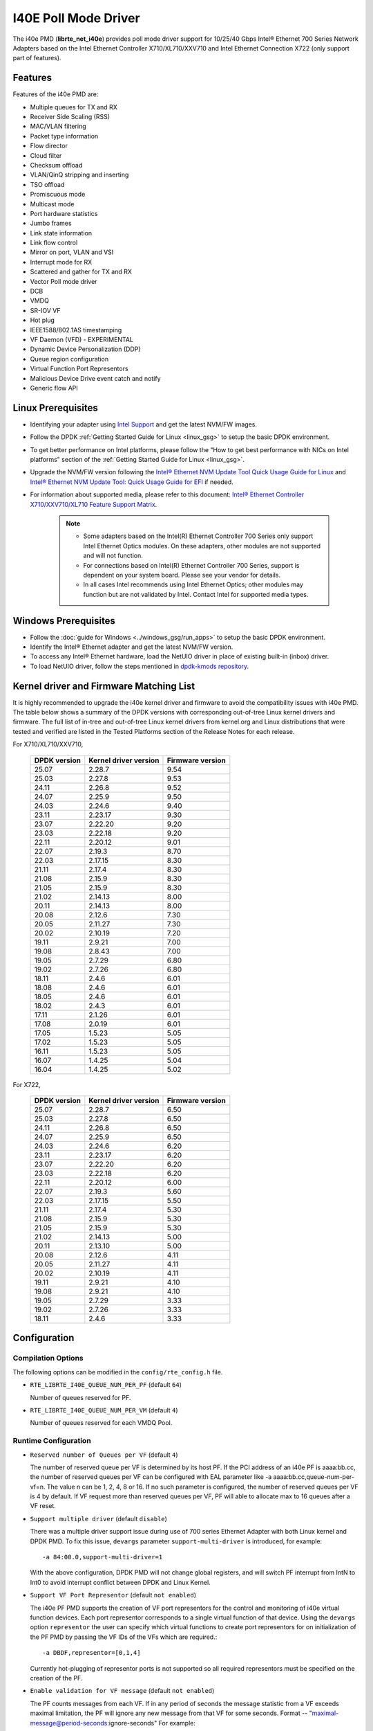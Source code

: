 ..  SPDX-License-Identifier: BSD-3-Clause
    Copyright(c) 2016 Intel Corporation.

I40E Poll Mode Driver
======================

The i40e PMD (**librte_net_i40e**) provides poll mode driver support for
10/25/40 Gbps Intel® Ethernet 700 Series Network Adapters based on
the Intel Ethernet Controller X710/XL710/XXV710 and Intel Ethernet
Connection X722 (only support part of features).


Features
--------

Features of the i40e PMD are:

- Multiple queues for TX and RX
- Receiver Side Scaling (RSS)
- MAC/VLAN filtering
- Packet type information
- Flow director
- Cloud filter
- Checksum offload
- VLAN/QinQ stripping and inserting
- TSO offload
- Promiscuous mode
- Multicast mode
- Port hardware statistics
- Jumbo frames
- Link state information
- Link flow control
- Mirror on port, VLAN and VSI
- Interrupt mode for RX
- Scattered and gather for TX and RX
- Vector Poll mode driver
- DCB
- VMDQ
- SR-IOV VF
- Hot plug
- IEEE1588/802.1AS timestamping
- VF Daemon (VFD) - EXPERIMENTAL
- Dynamic Device Personalization (DDP)
- Queue region configuration
- Virtual Function Port Representors
- Malicious Device Drive event catch and notify
- Generic flow API

Linux Prerequisites
-------------------

- Identifying your adapter using `Intel Support
  <http://www.intel.com/support>`_ and get the latest NVM/FW images.

- Follow the DPDK :ref:`Getting Started Guide for Linux <linux_gsg>` to setup the basic DPDK environment.

- To get better performance on Intel platforms, please follow the "How to get best performance with NICs on Intel platforms"
  section of the :ref:`Getting Started Guide for Linux <linux_gsg>`.

- Upgrade the NVM/FW version following the `Intel® Ethernet NVM Update Tool Quick Usage Guide for Linux
  <https://www-ssl.intel.com/content/www/us/en/embedded/products/networking/nvm-update-tool-quick-linux-usage-guide.html>`_ and `Intel® Ethernet NVM Update Tool: Quick Usage Guide for EFI <https://www.intel.com/content/www/us/en/embedded/products/networking/nvm-update-tool-quick-efi-usage-guide.html>`_ if needed.

- For information about supported media, please refer to this document: `Intel® Ethernet Controller X710/XXV710/XL710 Feature Support Matrix
  <http://www.intel.com/content/dam/www/public/us/en/documents/release-notes/xl710-ethernet-controller-feature-matrix.pdf>`_.

   .. Note::

      * Some adapters based on the Intel(R) Ethernet Controller 700 Series only
        support Intel Ethernet Optics modules. On these adapters, other modules are not
        supported and will not function.

      * For connections based on Intel(R) Ethernet Controller 700 Series,
        support is dependent on your system board. Please see your vendor for details.

      * In all cases Intel recommends using Intel Ethernet Optics; other modules
        may function but are not validated by Intel. Contact Intel for supported media types.

Windows Prerequisites
---------------------

- Follow the :doc:`guide for Windows <../windows_gsg/run_apps>`
  to setup the basic DPDK environment.

- Identify the Intel® Ethernet adapter and get the latest NVM/FW version.

- To access any Intel® Ethernet hardware, load the NetUIO driver in place of existing built-in (inbox) driver.

- To load NetUIO driver, follow the steps mentioned in `dpdk-kmods repository
  <https://git.dpdk.org/dpdk-kmods/tree/windows/netuio/README.rst>`_.

Kernel driver and Firmware Matching List
----------------------------------------

It is highly recommended to upgrade the i40e kernel driver and firmware
to avoid the compatibility issues with i40e PMD.
The table below shows a summary of the DPDK versions
with corresponding out-of-tree Linux kernel drivers and firmware.
The full list of in-tree and out-of-tree Linux kernel drivers from kernel.org
and Linux distributions that were tested and verified
are listed in the Tested Platforms section of the Release Notes for each release.

For X710/XL710/XXV710,

   +--------------+-----------------------+------------------+
   | DPDK version | Kernel driver version | Firmware version |
   +==============+=======================+==================+
   |    25.07     |         2.28.7        |       9.54       |
   +--------------+-----------------------+------------------+
   |    25.03     |         2.27.8        |       9.53       |
   +--------------+-----------------------+------------------+
   |    24.11     |         2.26.8        |       9.52       |
   +--------------+-----------------------+------------------+
   |    24.07     |         2.25.9        |       9.50       |
   +--------------+-----------------------+------------------+
   |    24.03     |         2.24.6        |       9.40       |
   +--------------+-----------------------+------------------+
   |    23.11     |         2.23.17       |       9.30       |
   +--------------+-----------------------+------------------+
   |    23.07     |         2.22.20       |       9.20       |
   +--------------+-----------------------+------------------+
   |    23.03     |         2.22.18       |       9.20       |
   +--------------+-----------------------+------------------+
   |    22.11     |         2.20.12       |       9.01       |
   +--------------+-----------------------+------------------+
   |    22.07     |         2.19.3        |       8.70       |
   +--------------+-----------------------+------------------+
   |    22.03     |         2.17.15       |       8.30       |
   +--------------+-----------------------+------------------+
   |    21.11     |         2.17.4        |       8.30       |
   +--------------+-----------------------+------------------+
   |    21.08     |         2.15.9        |       8.30       |
   +--------------+-----------------------+------------------+
   |    21.05     |         2.15.9        |       8.30       |
   +--------------+-----------------------+------------------+
   |    21.02     |         2.14.13       |       8.00       |
   +--------------+-----------------------+------------------+
   |    20.11     |         2.14.13       |       8.00       |
   +--------------+-----------------------+------------------+
   |    20.08     |         2.12.6        |       7.30       |
   +--------------+-----------------------+------------------+
   |    20.05     |         2.11.27       |       7.30       |
   +--------------+-----------------------+------------------+
   |    20.02     |         2.10.19       |       7.20       |
   +--------------+-----------------------+------------------+
   |    19.11     |         2.9.21        |       7.00       |
   +--------------+-----------------------+------------------+
   |    19.08     |         2.8.43        |       7.00       |
   +--------------+-----------------------+------------------+
   |    19.05     |         2.7.29        |       6.80       |
   +--------------+-----------------------+------------------+
   |    19.02     |         2.7.26        |       6.80       |
   +--------------+-----------------------+------------------+
   |    18.11     |         2.4.6         |       6.01       |
   +--------------+-----------------------+------------------+
   |    18.08     |         2.4.6         |       6.01       |
   +--------------+-----------------------+------------------+
   |    18.05     |         2.4.6         |       6.01       |
   +--------------+-----------------------+------------------+
   |    18.02     |         2.4.3         |       6.01       |
   +--------------+-----------------------+------------------+
   |    17.11     |         2.1.26        |       6.01       |
   +--------------+-----------------------+------------------+
   |    17.08     |         2.0.19        |       6.01       |
   +--------------+-----------------------+------------------+
   |    17.05     |         1.5.23        |       5.05       |
   +--------------+-----------------------+------------------+
   |    17.02     |         1.5.23        |       5.05       |
   +--------------+-----------------------+------------------+
   |    16.11     |         1.5.23        |       5.05       |
   +--------------+-----------------------+------------------+
   |    16.07     |         1.4.25        |       5.04       |
   +--------------+-----------------------+------------------+
   |    16.04     |         1.4.25        |       5.02       |
   +--------------+-----------------------+------------------+


For X722,

   +--------------+-----------------------+------------------+
   | DPDK version | Kernel driver version | Firmware version |
   +==============+=======================+==================+
   |    25.07     |         2.28.7        |       6.50       |
   +--------------+-----------------------+------------------+
   |    25.03     |         2.27.8        |       6.50       |
   +--------------+-----------------------+------------------+
   |    24.11     |         2.26.8        |       6.50       |
   +--------------+-----------------------+------------------+
   |    24.07     |         2.25.9        |       6.50       |
   +--------------+-----------------------+------------------+
   |    24.03     |         2.24.6        |       6.20       |
   +--------------+-----------------------+------------------+
   |    23.11     |         2.23.17       |       6.20       |
   +--------------+-----------------------+------------------+
   |    23.07     |         2.22.20       |       6.20       |
   +--------------+-----------------------+------------------+
   |    23.03     |         2.22.18       |       6.20       |
   +--------------+-----------------------+------------------+
   |    22.11     |         2.20.12       |       6.00       |
   +--------------+-----------------------+------------------+
   |    22.07     |         2.19.3        |       5.60       |
   +--------------+-----------------------+------------------+
   |    22.03     |         2.17.15       |       5.50       |
   +--------------+-----------------------+------------------+
   |    21.11     |         2.17.4        |       5.30       |
   +--------------+-----------------------+------------------+
   |    21.08     |         2.15.9        |       5.30       |
   +--------------+-----------------------+------------------+
   |    21.05     |         2.15.9        |       5.30       |
   +--------------+-----------------------+------------------+
   |    21.02     |         2.14.13       |       5.00       |
   +--------------+-----------------------+------------------+
   |    20.11     |         2.13.10       |       5.00       |
   +--------------+-----------------------+------------------+
   |    20.08     |         2.12.6        |       4.11       |
   +--------------+-----------------------+------------------+
   |    20.05     |         2.11.27       |       4.11       |
   +--------------+-----------------------+------------------+
   |    20.02     |         2.10.19       |       4.11       |
   +--------------+-----------------------+------------------+
   |    19.11     |         2.9.21        |       4.10       |
   +--------------+-----------------------+------------------+
   |    19.08     |         2.9.21        |       4.10       |
   +--------------+-----------------------+------------------+
   |    19.05     |         2.7.29        |       3.33       |
   +--------------+-----------------------+------------------+
   |    19.02     |         2.7.26        |       3.33       |
   +--------------+-----------------------+------------------+
   |    18.11     |         2.4.6         |       3.33       |
   +--------------+-----------------------+------------------+


Configuration
-------------

Compilation Options
~~~~~~~~~~~~~~~~~~~

The following options can be modified in the ``config/rte_config.h`` file.

- ``RTE_LIBRTE_I40E_QUEUE_NUM_PER_PF`` (default ``64``)

  Number of queues reserved for PF.

- ``RTE_LIBRTE_I40E_QUEUE_NUM_PER_VM`` (default ``4``)

  Number of queues reserved for each VMDQ Pool.

Runtime Configuration
~~~~~~~~~~~~~~~~~~~~~

- ``Reserved number of Queues per VF`` (default ``4``)

  The number of reserved queue per VF is determined by its host PF. If the
  PCI address of an i40e PF is aaaa:bb.cc, the number of reserved queues per
  VF can be configured with EAL parameter like -a aaaa:bb.cc,queue-num-per-vf=n.
  The value n can be 1, 2, 4, 8 or 16. If no such parameter is configured, the
  number of reserved queues per VF is 4 by default. If VF request more than
  reserved queues per VF, PF will able to allocate max to 16 queues after a VF
  reset.


- ``Support multiple driver`` (default ``disable``)

  There was a multiple driver support issue during use of 700 series Ethernet
  Adapter with both Linux kernel and DPDK PMD. To fix this issue, ``devargs``
  parameter ``support-multi-driver`` is introduced, for example::

    -a 84:00.0,support-multi-driver=1

  With the above configuration, DPDK PMD will not change global registers, and
  will switch PF interrupt from IntN to Int0 to avoid interrupt conflict between
  DPDK and Linux Kernel.

- ``Support VF Port Representor`` (default ``not enabled``)

  The i40e PF PMD supports the creation of VF port representors for the control
  and monitoring of i40e virtual function devices. Each port representor
  corresponds to a single virtual function of that device. Using the ``devargs``
  option ``representor`` the user can specify which virtual functions to create
  port representors for on initialization of the PF PMD by passing the VF IDs of
  the VFs which are required.::

  -a DBDF,representor=[0,1,4]

  Currently hot-plugging of representor ports is not supported so all required
  representors must be specified on the creation of the PF.

- ``Enable validation for VF message`` (default ``not enabled``)

  The PF counts messages from each VF. If in any period of seconds the message
  statistic from a VF exceeds maximal limitation, the PF will ignore any new message
  from that VF for some seconds.
  Format -- "maximal-message@period-seconds:ignore-seconds"
  For example::

  -a 84:00.0,vf_msg_cfg=80@120:180

- ``Support Tx diagnostics`` (default ``not enabled``)

  Set the ``devargs`` parameter ``mbuf_check`` to enable Tx diagnostics.
  For example, ``-a 18:01.0,mbuf_check=<case>`` or ``-a 18:01.0,mbuf_check=[<case1>,<case2>...]``.
  Also, ``xstats_get`` can be used to get the error counts,
  which are collected in ``tx_mbuf_error_packets`` xstats.
  For example, to show the statistics in testpmd, use: ``testpmd> show port xstats all``.
  Supported values for the ``<case>`` parameter:

  * ``mbuf``: Check for corrupted mbuf.
  * ``size``: Check min/max packet length according to HW spec.
  * ``segment``: Check number of mbuf segments not exceed hw limitation.
  * ``offload``: Check any unsupported offload flag.

Vector RX Pre-conditions
~~~~~~~~~~~~~~~~~~~~~~~~
For Vector RX it is assumed that the number of descriptor rings will be a power
of 2. With this pre-condition, the ring pointer can easily scroll back to the
head after hitting the tail without a conditional check. In addition Vector RX
can use this assumption to do a bit mask using ``ring_size - 1``.

Driver compilation and testing
------------------------------

Refer to the document :ref:`compiling and testing a PMD for a NIC <nics_pmd_build_and_test>`
for details.


SR-IOV: Prerequisites and sample Application Notes
--------------------------------------------------

#. Load the kernel module:

   .. code-block:: console

      modprobe i40e

   Check the output in dmesg:

   .. code-block:: console

      i40e 0000:83:00.1 ens802f0: renamed from eth0

#. Bring up the PF ports:

   .. code-block:: console

      ifconfig ens802f0 up

#. Create VF device(s):

   Echo the number of VFs to be created into the ``sriov_numvfs`` sysfs entry
   of the parent PF.

   Example:

   .. code-block:: console

      echo 2 > /sys/devices/pci0000:00/0000:00:03.0/0000:81:00.0/sriov_numvfs


#. Assign VF MAC address:

   Assign MAC address to the VF using iproute2 utility. The syntax is:

   .. code-block:: console

      ip link set <PF netdev id> vf <VF id> mac <macaddr>

   Example:

   .. code-block:: console

      ip link set ens802f0 vf 0 mac a0:b0:c0:d0:e0:f0

#. Assign VF to VM, and bring up the VM.
   Please see the documentation for the *I40E/IXGBE/IGB Virtual Function Driver*.

#. Running testpmd:

   Follow instructions available in the document
   :ref:`compiling and testing a PMD for a NIC <nics_pmd_build_and_test>`
   to run testpmd.

   Example output:

   .. code-block:: console

      ...
      EAL: PCI device 0000:83:00.0 on NUMA socket 1
      EAL: probe driver: 8086:1572 rte_i40e_pmd
      EAL: PCI memory mapped at 0x7f7f80000000
      EAL: PCI memory mapped at 0x7f7f80800000
      PMD: eth_i40e_dev_init(): FW 5.0 API 1.5 NVM 05.00.02 eetrack 8000208a
      Interactive-mode selected
      Configuring Port 0 (socket 0)
      ...

      PMD: i40e_dev_rx_queue_setup(): Rx Burst Bulk Alloc Preconditions are
      satisfied.Rx Burst Bulk Alloc function will be used on port=0, queue=0.

      ...
      Port 0: 68:05:CA:26:85:84
      Checking link statuses...
      Port 0 Link Up - speed 10000 Mbps - full-duplex
      Done

      testpmd>


Sample Application Notes
------------------------

Vlan filter
~~~~~~~~~~~

Vlan filter only works when Promiscuous mode is off.

To start ``testpmd``, and add vlan 10 to port 0:

.. code-block:: console

    ./<build_dir>/app/dpdk-testpmd -l 0-15 -- -i --forward-mode=mac
    ...

    testpmd> set promisc 0 off
    testpmd> rx_vlan add 10 0


Flow Director
~~~~~~~~~~~~~

The Flow Director works in receive mode to identify specific flows or sets of flows and route them to specific queues.
The Flow Director filters can match the different fields for different type of packet: flow type, specific input set per flow type and the flexible payload.

The default input set of each flow type is::

   ipv4-other : src_ip_address, dst_ip_address
   ipv4-frag  : src_ip_address, dst_ip_address
   ipv4-tcp   : src_ip_address, dst_ip_address, src_port, dst_port
   ipv4-udp   : src_ip_address, dst_ip_address, src_port, dst_port
   ipv4-sctp  : src_ip_address, dst_ip_address, src_port, dst_port,
                verification_tag
   ipv6-other : src_ip_address, dst_ip_address
   ipv6-frag  : src_ip_address, dst_ip_address
   ipv6-tcp   : src_ip_address, dst_ip_address, src_port, dst_port
   ipv6-udp   : src_ip_address, dst_ip_address, src_port, dst_port
   ipv6-sctp  : src_ip_address, dst_ip_address, src_port, dst_port,
                verification_tag
   l2_payload : ether_type

The flex payload is selected from offset 0 to 15 of packet's payload by default, while it is masked out from matching.

Start ``testpmd`` with ``--disable-rss`` and ``--pkt-filter-mode=perfect``:

.. code-block:: console

   ./<build_dir>/app/dpdk-testpmd -l 0-15 -- -i --disable-rss \
                 --pkt-filter-mode=perfect --rxq=8 --txq=8 --nb-cores=8 \
                 --nb-ports=1

Add a rule to direct ``ipv4-udp`` packet whose ``dst_ip=2.2.2.5, src_ip=2.2.2.3, src_port=32, dst_port=32`` to queue 1:

.. code-block:: console

   testpmd> flow create 0 ingress pattern eth / ipv4 src is 2.2.2.3 \
            dst is 2.2.2.5 / udp src is 32 dst is 32 / end \
            actions mark id 1 / queue index 1 / end

Check the flow director status:

.. code-block:: console

   testpmd> show port fdir 0

   ######################## FDIR infos for port 0      ####################
     MODE:   PERFECT
     SUPPORTED FLOW TYPE:  ipv4-frag ipv4-tcp ipv4-udp ipv4-sctp ipv4-other
                           ipv6-frag ipv6-tcp ipv6-udp ipv6-sctp ipv6-other
			   l2_payload
     FLEX PAYLOAD INFO:
     max_len:	    16	        payload_limit: 480
     payload_unit:  2	        payload_seg:   3
     bitmask_unit:  2	        bitmask_num:   2
     MASK:
       vlan_tci: 0x0000,
       src_ipv4: 0x00000000,
       dst_ipv4: 0x00000000,
       src_port: 0x0000,
       dst_port: 0x0000
       src_ipv6: 0x00000000,0x00000000,0x00000000,0x00000000,
       dst_ipv6: 0x00000000,0x00000000,0x00000000,0x00000000
     FLEX PAYLOAD SRC OFFSET:
       L2_PAYLOAD:    0      1	    2	   3	  4	 5	6  ...
       L3_PAYLOAD:    0      1	    2	   3	  4	 5	6  ...
       L4_PAYLOAD:    0      1	    2	   3	  4	 5	6  ...
     FLEX MASK CFG:
       ipv4-udp:    00 00 00 00 00 00 00 00 00 00 00 00 00 00 00 00
       ipv4-tcp:    00 00 00 00 00 00 00 00 00 00 00 00 00 00 00 00
       ipv4-sctp:   00 00 00 00 00 00 00 00 00 00 00 00 00 00 00 00
       ipv4-other:  00 00 00 00 00 00 00 00 00 00 00 00 00 00 00 00
       ipv4-frag:   00 00 00 00 00 00 00 00 00 00 00 00 00 00 00 00
       ipv6-udp:    00 00 00 00 00 00 00 00 00 00 00 00 00 00 00 00
       ipv6-tcp:    00 00 00 00 00 00 00 00 00 00 00 00 00 00 00 00
       ipv6-sctp:   00 00 00 00 00 00 00 00 00 00 00 00 00 00 00 00
       ipv6-other:  00 00 00 00 00 00 00 00 00 00 00 00 00 00 00 00
       ipv6-frag:   00 00 00 00 00 00 00 00 00 00 00 00 00 00 00 00
       l2_payload:  00 00 00 00 00 00 00 00 00 00 00 00 00 00 00 00
     guarant_count: 1	        best_count:    0
     guarant_space: 512         best_space:    7168
     collision:     0	        free:	       0
     maxhash:	    0	        maxlen:        0
     add:	    0	        remove:        0
     f_add:	    0	        f_remove:      0


Floating VEB
~~~~~~~~~~~~~

The Intel® Ethernet 700 Series support a feature called
"Floating VEB".

A Virtual Ethernet Bridge (VEB) is an IEEE Edge Virtual Bridging (EVB) term
for functionality that allows local switching between virtual endpoints within
a physical endpoint and also with an external bridge/network.

A "Floating" VEB doesn't have an uplink connection to the outside world so all
switching is done internally and remains within the host. As such, this
feature provides security benefits.

In addition, a Floating VEB overcomes a limitation of normal VEBs where they
cannot forward packets when the physical link is down. Floating VEBs don't need
to connect to the NIC port so they can still forward traffic from VF to VF
even when the physical link is down.

Therefore, with this feature enabled VFs can be limited to communicating with
each other but not an outside network, and they can do so even when there is
no physical uplink on the associated NIC port.

To enable this feature, the user should pass a ``devargs`` parameter to the
EAL, for example::

    -a 84:00.0,enable_floating_veb=1

In this configuration the PMD will use the floating VEB feature for all the
VFs created by this PF device.

Alternatively, the user can specify which VFs need to connect to this floating
VEB using the ``floating_veb_list`` argument::

    -a 84:00.0,enable_floating_veb=1,floating_veb_list=1;3-4

In this example ``VF1``, ``VF3`` and ``VF4`` connect to the floating VEB,
while other VFs connect to the normal VEB.

The current implementation only supports one floating VEB and one regular
VEB. VFs can connect to a floating VEB or a regular VEB according to the
configuration passed on the EAL command line.

The floating VEB functionality requires a NIC firmware version of 5.0
or greater.

Dynamic Device Personalization (DDP)
~~~~~~~~~~~~~~~~~~~~~~~~~~~~~~~~~~~~

The Intel® Ethernet 700 Series except for the Intel Ethernet Connection
X722 support a feature called "Dynamic Device Personalization (DDP)",
which is used to configure hardware by downloading a profile to support
protocols/filters which are not supported by default. The DDP
functionality requires a NIC firmware version of 6.0 or greater.

Current implementation supports GTP-C/GTP-U/PPPoE/PPPoL2TP/ESP,
steering can be used with rte_flow API.

GTPv1 package is released, and it can be downloaded from
https://downloadcenter.intel.com/download/27587.

PPPoE package is released, and it can be downloaded from
https://downloadcenter.intel.com/download/28040.

ESP-AH package is released, and it can be downloaded from
https://downloadcenter.intel.com/download/29446.

Load a profile which supports GTP and store backup profile:

.. code-block:: console

   testpmd> ddp add 0 ./gtp.pkgo,./backup.pkgo

Delete a GTP profile and restore backup profile:

.. code-block:: console

   testpmd> ddp del 0 ./backup.pkgo

Get loaded DDP package info list:

.. code-block:: console

   testpmd> ddp get list 0

Display information about a GTP profile:

.. code-block:: console

   testpmd> ddp get info ./gtp.pkgo

Input set configuration
~~~~~~~~~~~~~~~~~~~~~~~
Input set for any PCTYPE can be configured with user defined configuration,
For example, to use only 48bit prefix for IPv6 src address for IPv6 TCP RSS:

.. code-block:: console

   testpmd> port config 0 pctype 43 hash_inset clear all
   testpmd> port config 0 pctype 43 hash_inset set field 13
   testpmd> port config 0 pctype 43 hash_inset set field 14
   testpmd> port config 0 pctype 43 hash_inset set field 15

Queue region configuration
~~~~~~~~~~~~~~~~~~~~~~~~~~~
The Intel® Ethernet 700 Series supports a feature of queue regions
configuration for RSS in the PF, so that different traffic classes or
different packet classification types can be separated to different
queues in different queue regions. There is an API for configuration
of queue regions in RSS with a command line. It can parse the parameters
of the region index, queue number, queue start index, user priority, traffic
classes and so on. Depending on commands from the command line, it will call
i40e private APIs and start the process of setting or flushing the queue
region configuration. As this feature is specific for i40e only private
APIs are used.

.. code-block:: console

   testpmd> set port (port_id) queue-region region_id (value) \
		queue_start_index (value) queue_num (value)
   testpmd> set port (port_id) queue-region region_id (value) flowtype (value)
   testpmd> set port (port_id) queue-region UP (value) region_id (value)
   testpmd> set port (port_id) queue-region flush (on|off)
   testpmd> show port (port_id) queue-region

Generic flow API
~~~~~~~~~~~~~~~~~~~

- ``RSS Flow``

  RSS Flow supports to set hash input set, hash function, enable hash
  and configure queues.
  For example:
  Configure queues as queue 0, 1, 2, 3.

  .. code-block:: console

    testpmd> flow create 0 ingress pattern end actions rss types end \
      queues 0 1 2 3 end / end

  Enable hash and set input set for ipv4-tcp.

  .. code-block:: console

    testpmd> flow create 0 ingress pattern eth / ipv4 / tcp / end \
      actions rss types ipv4-tcp l3-src-only end queues end / end

  Set symmetric hash enable for flow type ipv4-tcp.

  .. code-block:: console

    testpmd> flow create 0 ingress pattern eth / ipv4 / tcp / end \
      actions rss types ipv4-tcp end queues end func symmetric_toeplitz / end

  Set hash function as simple xor.

  .. code-block:: console

    testpmd> flow create 0 ingress pattern end actions rss types end \
      queues end func simple_xor / end

Limitations or Known issues
---------------------------

MPLS packet classification
~~~~~~~~~~~~~~~~~~~~~~~~~~

For firmware versions prior to 5.0, MPLS packets are not recognized by the NIC.
The L2 Payload flow type in flow director can be used to classify MPLS packet
by using a command in testpmd like:

   testpmd> flow_director_filter 0 mode IP add flow l2_payload ether \
            0x8847 flexbytes () fwd pf queue <N> fd_id <M>

With the NIC firmware version 5.0 or greater, some limited MPLS support
is added: Native MPLS (MPLS in Ethernet) skip is implemented, while no
new packet type, no classification or offload are possible. With this change,
L2 Payload flow type in flow director cannot be used to classify MPLS packet
as with previous firmware versions. Meanwhile, the Ethertype filter can be
used to classify MPLS packet by using a command in testpmd like:

   testpmd> flow create 0 ingress pattern eth type is 0x8847 / end \
            actions queue index <M> / end

Receive packets with Ethertype 0x88A8
~~~~~~~~~~~~~~~~~~~~~~~~~~~~~~~~~~~~~

Due to the FW limitation, PF can receive packets with Ethertype 0x88A8
only when floating VEB is disabled.

Incorrect Rx statistics when packet is oversize
~~~~~~~~~~~~~~~~~~~~~~~~~~~~~~~~~~~~~~~~~~~~~~~

When a packet is over maximum frame size, the packet is dropped.
However, the Rx statistics, when calling `rte_eth_stats_get` incorrectly
shows it as received.

RX/TX statistics may be incorrect when register overflowed
~~~~~~~~~~~~~~~~~~~~~~~~~~~~~~~~~~~~~~~~~~~~~~~~~~~~~~~~~~

The rx_bytes/tx_bytes statistics register is 48 bit length.
Although this limitation is enlarged to 64 bit length on the software side,
but there is no way to detect if the overflow occurred more than once.
So rx_bytes/tx_bytes statistics data is correct when statistics are
updated at least once between two overflows.

VF & TC max bandwidth setting
~~~~~~~~~~~~~~~~~~~~~~~~~~~~~

The per VF max bandwidth and per TC max bandwidth cannot be enabled in parallel.
The behavior is different when handling per VF and per TC max bandwidth setting.
When enabling per VF max bandwidth, SW will check if per TC max bandwidth is
enabled. If so, return failure.
When enabling per TC max bandwidth, SW will check if per VF max bandwidth
is enabled. If so, disable per VF max bandwidth and continue with per TC max
bandwidth setting.

TC TX scheduling mode setting
~~~~~~~~~~~~~~~~~~~~~~~~~~~~~

There are 2 TX scheduling modes for TCs, round robin and strict priority mode.
If a TC is set to strict priority mode, it can consume unlimited bandwidth.
It means if APP has set the max bandwidth for that TC, it comes to no
effect.
It's suggested to set the strict priority mode for a TC that is latency
sensitive but no consuming much bandwidth.

DCB function
~~~~~~~~~~~~

DCB works only when RSS is enabled.

Global configuration warning
~~~~~~~~~~~~~~~~~~~~~~~~~~~~

I40E PMD will set some global registers to enable some function or set some
configure. Then when using different ports of the same NIC with Linux kernel
and DPDK, the port with Linux kernel will be impacted by the port with DPDK.
For example, register I40E_GL_SWT_L2TAGCTRL is used to control L2 tag, i40e
PMD uses I40E_GL_SWT_L2TAGCTRL to set vlan TPID. If setting TPID in port A
with DPDK, then the configuration will also impact port B in the NIC with
kernel driver, which don't want to use the TPID.
So PMD reports warning to clarify what is changed by writing global register.

Cloud Filter
~~~~~~~~~~~~

When programming cloud filters for IPv4/6_UDP/TCP/SCTP with SRC port only or DST port only,
it will make any cloud filter using inner_vlan or tunnel key invalid. Default configuration will be
recovered only by NIC core reset.

Mirror rule limitation for X722
~~~~~~~~~~~~~~~~~~~~~~~~~~~~~~~

Due to firmware restriction of X722, the same VSI cannot have more than one mirror rule.

.. _nics_i40e_testpmd_commands:

Testpmd driver specific commands
--------------------------------

Some i40e driver specific features are integrated in testpmd.

RSS queue region
~~~~~~~~~~~~~~~~

Set RSS queue region span on a port::

   testpmd> set port (port_id) queue-region region_id (value) \
		queue_start_index (value) queue_num (value)

Set flowtype mapping on a RSS queue region on a port::

   testpmd> set port (port_id) queue-region region_id (value) flowtype (value)

where:

* For the flowtype(pctype) of packet,the specific index for each type has
  been defined in file i40e_type.h as enum i40e_filter_pctype.

Set user priority mapping on a RSS queue region on a port::

   testpmd> set port (port_id) queue-region UP (value) region_id (value)

Flush all queue region related configuration on a port::

   testpmd> set port (port_id) queue-region flush (on|off)

where:

* ``on``: is just an enable function which server for other configuration,
  it is for all configuration about queue region from up layer,
  at first will only keep in DPDK software stored in driver,
  only after "flush on", it commit all configuration to HW.

* ``"off``: is just clean all configuration about queue region just now,
  and restore all to DPDK i40e driver default config when start up.

Show all queue region related configuration info on a port::

   testpmd> show port (port_id) queue-region

.. note::

  Queue region only support on PF by now, so these command is
  only for configuration of queue region on PF port.

set promisc (for VF)
~~~~~~~~~~~~~~~~~~~~

Set the unicast promiscuous mode for a VF from PF.
It's supported by Intel i40e NICs now.
In promiscuous mode packets are not dropped if they aren't for the specified MAC address::

   testpmd> set vf promisc (port_id) (vf_id) (on|off)

set allmulticast (for VF)
~~~~~~~~~~~~~~~~~~~~~~~~~

Set the multicast promiscuous mode for a VF from PF.
It's supported by Intel i40e NICs now.
In promiscuous mode packets are not dropped if they aren't for the specified MAC address::

   testpmd> set vf allmulti (port_id) (vf_id) (on|off)

set broadcast mode (for VF)
~~~~~~~~~~~~~~~~~~~~~~~~~~~

Set broadcast mode for a VF from the PF::

   testpmd> set vf broadcast (port_id) (vf_id) (on|off)

vlan set tag (for VF)
~~~~~~~~~~~~~~~~~~~~~

Set VLAN tag for a VF from the PF::

   testpmd> set vf vlan tag (port_id) (vf_id) (on|off)

set tx max bandwidth (for VF)
~~~~~~~~~~~~~~~~~~~~~~~~~~~~~

Set TX max absolute bandwidth (Mbps) for a VF from PF::

   testpmd> set vf tx max-bandwidth (port_id) (vf_id) (max_bandwidth)

set tc tx min bandwidth (for VF)
~~~~~~~~~~~~~~~~~~~~~~~~~~~~~~~~

Set all TCs' TX min relative bandwidth (%) for a VF from PF::

   testpmd> set vf tc tx min-bandwidth (port_id) (vf_id) (bw1, bw2, ...)

set tc tx max bandwidth (for VF)
~~~~~~~~~~~~~~~~~~~~~~~~~~~~~~~~

Set a TC's TX max absolute bandwidth (Mbps) for a VF from PF::

   testpmd> set vf tc tx max-bandwidth (port_id) (vf_id) (tc_no) (max_bandwidth)

set tc strict link priority mode
~~~~~~~~~~~~~~~~~~~~~~~~~~~~~~~~

Set some TCs' strict link priority mode on a physical port::

   testpmd> set tx strict-link-priority (port_id) (tc_bitmap)

ddp add
~~~~~~~

Load a dynamic device personalization (DDP) profile and store backup profile::

   testpmd> ddp add (port_id) (profile_path[,backup_profile_path])

ddp del
~~~~~~~

Delete a dynamic device personalization profile and restore backup profile::

   testpmd> ddp del (port_id) (backup_profile_path)

ddp get list
~~~~~~~~~~~~

Get loaded dynamic device personalization (DDP) package info list::

   testpmd> ddp get list (port_id)

ddp get info
~~~~~~~~~~~~

Display information about dynamic device personalization (DDP) profile::

   testpmd> ddp get info (profile_path)

ptype mapping
~~~~~~~~~~~~~

List all items from the ptype mapping table::

   testpmd> ptype mapping get (port_id) (valid_only)

Where:

* ``valid_only``: A flag indicates if only list valid items(=1) or all items(=0).

Replace a specific or a group of software defined ptype with a new one::

   testpmd> ptype mapping replace  (port_id) (target) (mask) (pkt_type)

where:

* ``target``: A specific software ptype or a mask to represent a group of software ptypes.

* ``mask``: A flag indicate if "target" is a specific software ptype(=0) or a ptype mask(=1).

* ``pkt_type``: The new software ptype to replace the old ones.

Update hardware defined ptype to software defined packet type mapping table::

   testpmd> ptype mapping update (port_id) (hw_ptype) (sw_ptype)

where:

* ``hw_ptype``: hardware ptype as the index of the ptype mapping table.

* ``sw_ptype``: software ptype as the value of the ptype mapping table.

Reset ptype mapping table::

   testpmd> ptype mapping reset (port_id)

show port pctype mapping
~~~~~~~~~~~~~~~~~~~~~~~~

List all items from the pctype mapping table::

   testpmd> show port (port_id) pctype mapping

High Performance of Small Packets on 40GbE NIC
----------------------------------------------

As there might be firmware fixes for performance enhancement in latest version
of firmware image, the firmware update might be needed for getting high performance.
Check the Intel support website for the latest firmware updates.
Users should consult the release notes specific to a DPDK release to identify
the validated firmware version for a NIC using the i40e driver.

Use 16 Bytes RX Descriptor Size
~~~~~~~~~~~~~~~~~~~~~~~~~~~~~~~

As i40e PMD supports both 16 and 32 bytes RX descriptor sizes, and 16 bytes size can provide helps to high performance of small packets.
In ``config/rte_config.h`` set the following to use 16 bytes size RX descriptors::

   #define RTE_NET_INTEL_USE_16BYTE_DESC 1

Note however that setting this up will make it so that all PMD's supporting this definition will also use 16-byte descriptors.

Input set requirement of each pctype for FDIR
~~~~~~~~~~~~~~~~~~~~~~~~~~~~~~~~~~~~~~~~~~~~~

Each PCTYPE can only have one specific FDIR input set at one time.
For example, if creating 2 rte_flow rules with different input set for one PCTYPE,
it will fail and return the info "Conflict with the first rule's input set",
which means the current rule's input set conflicts with the first rule's.
Remove the first rule if want to change the input set of the PCTYPE.

Vlan related Features miss when FW >= 8.4
~~~~~~~~~~~~~~~~~~~~~~~~~~~~~~~~~~~~~~~~~

If FW version >= 8.4, there'll be some Vlan related issues:

#. TCI input set for QinQ  is invalid.
#. Fail to configure TPID for QinQ.
#. Need to enable QinQ before enabling Vlan filter.
#. Fail to strip outer Vlan.

Example of getting best performance with l3fwd example
------------------------------------------------------

The following is an example of running the DPDK ``l3fwd`` sample application to get high performance with a
server with Intel Xeon processors and Intel Ethernet CNA XL710.

The example scenario is to get best performance with two Intel Ethernet CNA XL710 40GbE ports.
See :numref:`nics_i40e_figure_intel_perf_test_setup` for the performance test setup.

.. _nics_i40e_figure_intel_perf_test_setup:

.. figure:: img/intel_perf_test_setup.*

   Performance Test Setup


#. Add two Intel Ethernet CNA XL710 to the platform, and use one port per card to get best performance.
   The reason for using two NICs is to overcome a PCIe v3.0 limitation since it cannot provide 80GbE bandwidth
   for two 40GbE ports, but two different PCIe v3.0 x8 slot can.
   Refer to the sample NICs output above, then we can select ``82:00.0`` and ``85:00.0`` as test ports::

      82:00.0 Ethernet [0200]: Intel XL710 for 40GbE QSFP+ [8086:1583]
      85:00.0 Ethernet [0200]: Intel XL710 for 40GbE QSFP+ [8086:1583]

#. Connect the ports to the traffic generator. For high speed testing, it's best to use a hardware traffic generator.

#. Check the PCI devices numa node (socket id) and get the cores number on the exact socket id.
   In this case, ``82:00.0`` and ``85:00.0`` are both in socket 1, and the cores on socket 1 in the referenced platform
   are 18-35 and 54-71.
   Note: Don't use 2 logical cores on the same core (e.g core18 has 2 logical cores, core18 and core54), instead, use 2 logical
   cores from different cores (e.g core18 and core19).

#. Bind these two ports to igb_uio.

#. As to Intel Ethernet CNA XL710 40GbE port, we need at least two queue pairs to achieve best performance, then two queues per port
   will be required, and each queue pair will need a dedicated CPU core for receiving/transmitting packets.

#. The DPDK sample application ``l3fwd`` will be used for performance testing, with using two ports for bi-directional forwarding.
   Compile the ``l3fwd sample`` with the default lpm mode.

#. The command line of running l3fwd would be something like the following::

      ./dpdk-l3fwd -l 18-21 -a 82:00.0 -a 85:00.0 \
              -- -p 0x3 --config '(0,0,18),(0,1,19),(1,0,20),(1,1,21)'

   This means that the application uses core 18 for port 0, queue pair 0 forwarding, core 19 for port 0, queue pair 1 forwarding,
   core 20 for port 1, queue pair 0 forwarding, and core 21 for port 1, queue pair 1 forwarding.

#. Configure the traffic at a traffic generator.

   * Start creating a stream on packet generator.

   * Set the Ethernet II type to 0x0800.

Tx bytes affected by the link status change
~~~~~~~~~~~~~~~~~~~~~~~~~~~~~~~~~~~~~~~~~~~

For firmware versions prior to 6.01 for X710 series and 3.33 for X722 series, the tx_bytes statistics data is affected by
the link down event. Each time the link status changes to down, the tx_bytes decreases 110 bytes.

